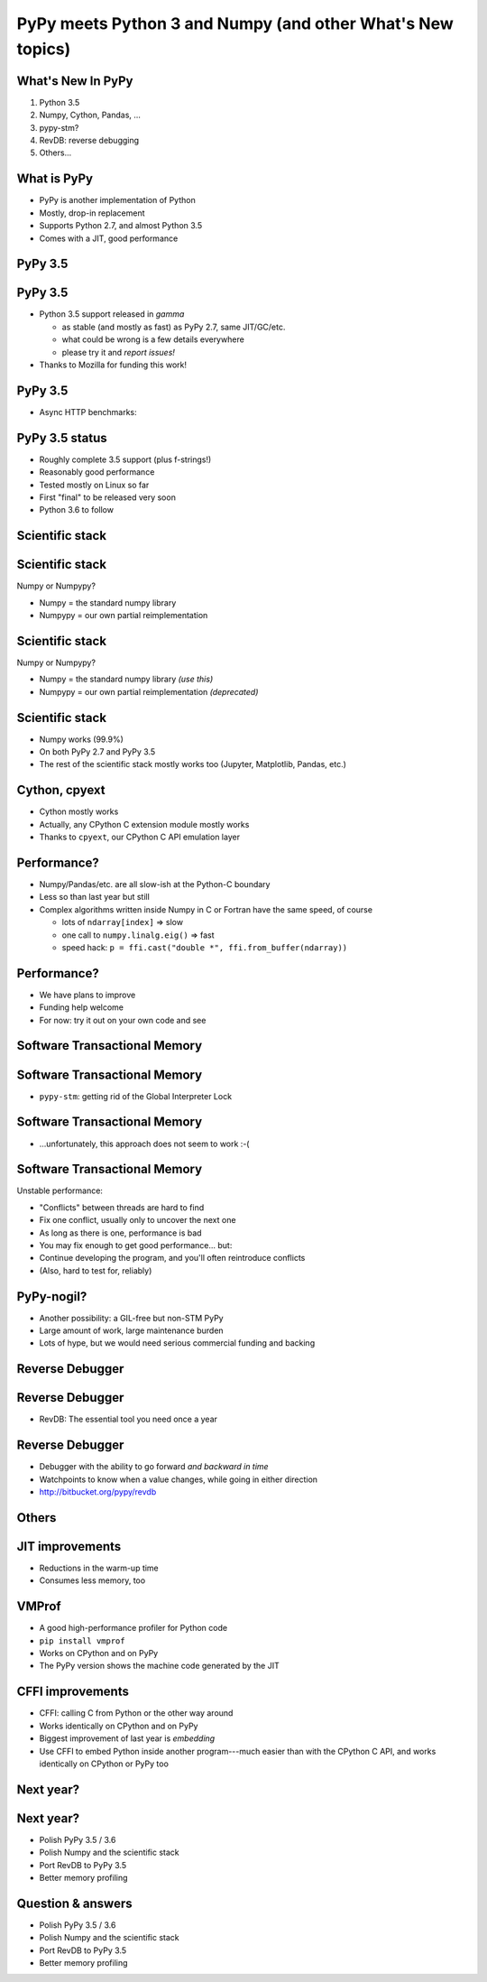 ===========================================================
PyPy meets Python 3 and Numpy (and other What's New topics)
===========================================================


What's New In PyPy
==================

1. Python 3.5

2. Numpy, Cython, Pandas, ...

3. pypy-stm?

4. RevDB: reverse debugging

5. Others...


What is PyPy
============

* PyPy is another implementation of Python

* Mostly, drop-in replacement

* Supports Python 2.7, and almost Python 3.5

* Comes with a JIT, good performance


PyPy 3.5
============================================================

PyPy 3.5
==========

* Python 3.5 support released in *gamma*

  - as stable (and mostly as fast) as PyPy 2.7, same JIT/GC/etc.

  - what could be wrong is a few details everywhere

  - please try it and *report issues!*

* Thanks to Mozilla for funding this work!


PyPy 3.5
==========

* Async HTTP benchmarks:

.. image:: graphs.png
   :scale: 26%


PyPy 3.5 status
===============

* Roughly complete 3.5 support (plus f-strings!)

* Reasonably good performance

* Tested mostly on Linux so far

* First "final" to be released very soon

* Python 3.6 to follow


Scientific stack
============================================================

Scientific stack
================

Numpy or Numpypy?

* Numpy = the standard numpy library

* Numpypy = our own partial reimplementation


Scientific stack
================

Numpy or Numpypy?

* Numpy = the standard numpy library  *(use this)*

* Numpypy = our own partial reimplementation  *(deprecated)*


Scientific stack
================

* Numpy works (99.9%)

* On both PyPy 2.7 and PyPy 3.5

* The rest of the scientific stack mostly works too (Jupyter,
  Matplotlib, Pandas, etc.)


Cython, cpyext
================

* Cython mostly works

* Actually, any CPython C extension module mostly works

* Thanks to ``cpyext``, our CPython C API emulation layer


Performance?
==============

* Numpy/Pandas/etc. are all slow-ish at the Python-C boundary

* Less so than last year but still

* Complex algorithms written inside Numpy in C or Fortran have the same
  speed, of course

  - lots of ``ndarray[index]`` => slow

  - one call to ``numpy.linalg.eig()`` => fast

  - speed hack: ``p = ffi.cast("double *", ffi.from_buffer(ndarray))``


Performance?
==============

* We have plans to improve

* Funding help welcome

* For now: try it out on your own code and see




Software Transactional Memory
============================================================

Software Transactional Memory
=============================

* ``pypy-stm``: getting rid of the Global Interpreter Lock


Software Transactional Memory
=============================

* ...unfortunately, this approach does not seem to work :-(


Software Transactional Memory
=============================

Unstable performance:

* "Conflicts" between threads are hard to find

* Fix one conflict, usually only to uncover the next one

* As long as there is one, performance is bad

* You may fix enough to get good performance... but:

* Continue developing the program, and you'll often reintroduce conflicts

* (Also, hard to test for, reliably)


PyPy-nogil?
===========

* Another possibility: a GIL-free but non-STM PyPy

* Large amount of work, large maintenance burden

* Lots of hype, but we would need serious commercial funding and backing



Reverse Debugger
============================================================

Reverse Debugger
================

* RevDB: The essential tool you need once a year


Reverse Debugger
================

* Debugger with the ability to go forward *and backward in time*

* Watchpoints to know when a value changes, while going in either
  direction

* http://bitbucket.org/pypy/revdb



Others
============================================================

JIT improvements
======================

* Reductions in the warm-up time

* Consumes less memory, too


VMProf
=====================

* A good high-performance profiler for Python code

* ``pip install vmprof``

* Works on CPython and on PyPy

* The PyPy version shows the machine code generated by the JIT


CFFI improvements
=======================

* CFFI: calling C from Python or the other way around

* Works identically on CPython and on PyPy

* Biggest improvement of last year is *embedding*

* Use CFFI to embed Python inside another program---much easier than
  with the CPython C API, and works identically on CPython or PyPy too


Next year?
=================================================================

Next year?
==========

* Polish PyPy 3.5 / 3.6

* Polish Numpy and the scientific stack

* Port RevDB to PyPy 3.5

* Better memory profiling

.. raw:: latex

    \vskip 5mm
    \vphantom{Thank you!}


Question & answers
==================

* Polish PyPy 3.5 / 3.6

* Polish Numpy and the scientific stack

* Port RevDB to PyPy 3.5

* Better memory profiling

.. raw:: latex

    \vskip 5mm
    Thank you!  \hskip 35mm  \texttt{http://pypy.org/}
